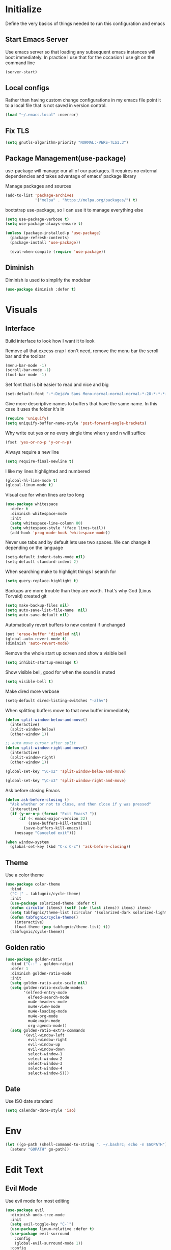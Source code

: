 * Initialize
Define the very basics of things needed to run this configuration and
emacs

** Start Emacs Server
Use emacs server so that loading any subsequent emacs instances will
boot immediately. In practice I use that for the occasion I use git on
the command line

#+BEGIN_SRC emacs-lisp
  (server-start)
#+END_SRC

** Local configs
Rather than having custom change configurations in my emacs file
point it to a local file that is not saved in version control.

#+BEGIN_SRC emacs-lisp
  (load "~/.emacs.local" :noerror)
#+END_SRC

** Fix TLS
#+BEGIN_SRC emacs-lisp
(setq gnutls-algorithm-priority "NORMAL:-VERS-TLS1.3")
#+END_SRC
** Package Management(use-package)
use-package will manage our all of our packages. It requires no
external dependencies and takes advantage of emacs' package library

Manage packages and sources
#+BEGIN_SRC emacs-lisp
  (add-to-list 'package-archives
               '("melpa" . "https://melpa.org/packages/") t)
#+END_SRC

bootstrap use-package, so I can use it to manage everything else
#+BEGIN_SRC emacs-lisp
  (setq use-package-verbose t)
  (setq use-package-always-ensure t)

  (unless (package-installed-p 'use-package)
    (package-refresh-contents)
    (package-install 'use-package))

    (eval-when-compile (require 'use-package))
#+END_SRC

** Diminish
Diminish is used to simplify the modebar
#+BEGIN_SRC emacs-lisp
  (use-package diminish :defer t)
#+END_SRC

* Visuals
** Interface
Build interface to look how I want it to look

Remove all that excess crap I don't need, remove the menu bar the
scroll bar and the toolbar

#+BEGIN_SRC emacs-lisp
  (menu-bar-mode -1)
  (scroll-bar-mode -1)
  (tool-bar-mode -1)
#+END_SRC

Set font that is bit easier to read and nice and big

#+BEGIN_SRC emacs-lisp
  (set-default-font "-*-DejaVu Sans Mono-normal-normal-normal-*-28-*-*-*-m-0-iso10646-1")
#+END_SRC

Give more descriptive names to buffers that have the same name. In
this case it uses the folder it's in

#+BEGIN_SRC emacs-lisp
  (require 'uniquify)
  (setq uniquify-buffer-name-style 'post-forward-angle-brackets)
#+END_SRC

Why write out yes or no every single time when y and n will suffice

#+BEGIN_SRC emacs-lisp
  (fset 'yes-or-no-p 'y-or-n-p)
#+END_SRC

Always require a new line

#+BEGIN_SRC emacs-lisp
  (setq require-final-newline t)
#+END_SRC

I like my lines highlighted and numbered

#+BEGIN_SRC emacs-lisp
  (global-hl-line-mode t)
  (global-linum-mode t)
#+END_SRC

Visual cue for when lines are too long

#+BEGIN_SRC emacs-lisp
  (use-package whitespace
    :defer t
    :diminish whitespace-mode
    :init
    (setq whitespace-line-column 80)
    (setq whitespace-style '(face lines-tail))
    (add-hook 'prog-mode-hook 'whitespace-mode))
#+END_SRC

Never use tabs and by default lets use two spaces. We can change it
depending on the language

#+BEGIN_SRC emacs-lisp
  (setq-default indent-tabs-mode nil)
  (setq-default standard-indent 2)
#+END_SRC

When searching make to highlight things I search for

#+BEGIN_SRC emacs-lisp
  (setq query-replace-highlight t)
#+END_SRC

Backups are more trouble than they are worth. That's why God (Linus
Torvald) created git

#+BEGIN_SRC emacs-lisp
  (setq make-backup-files nil)
  (setq auto-save-list-file-name  nil)
  (setq auto-save-default nil)
#+END_SRC

Automatically revert buffers to new content if unchanged

#+BEGIN_SRC emacs-lisp
  (put 'erase-buffer 'disabled nil)
  (global-auto-revert-mode t)
  (diminish 'auto-revert-mode)
#+END_SRC

Remove the whole start up screen and show a visible bell

#+BEGIN_SRC emacs-lisp
  (setq inhibit-startup-message t)
#+END_SRC

Show visible bell, good for when the sound is muted

#+BEGIN_SRC emacs-lisp
  (setq visible-bell t)
#+END_SRC

Make dired more verbose

#+BEGIN_SRC emacs-lisp
  (setq-default dired-listing-switches "-alhv")
#+END_SRC

When splitting buffers move to that new buffer immediately

#+BEGIN_SRC emacs-lisp
  (defun split-window-below-and-move()
    (interactive)
    (split-window-below)
    (other-window 1))

  ;; auto move cursor after split
  (defun split-window-right-and-move()
    (interactive)
    (split-window-right)
    (other-window 1))

  (global-set-key "\C-x2" 'split-window-below-and-move)

  (global-set-key "\C-x3" 'split-window-right-and-move)
#+END_SRC

Ask before closing Emacs

#+BEGIN_SRC emacs-lisp
(defun ask-before-closing ()
  "Ask whether or not to close, and then close if y was pressed"
  (interactive)
  (if (y-or-n-p (format "Exit Emacs? "))
      (if (< emacs-major-version 22)
          (save-buffers-kill-terminal)
        (save-buffers-kill-emacs))
    (message "Canceled exit")))

(when window-system
  (global-set-key (kbd "C-x C-c") 'ask-before-closing))
#+END_SRC

** Theme
Use a color theme

#+BEGIN_SRC emacs-lisp
  (use-package color-theme
    :bind
    ("C-|" . tabfugnic/cycle-theme)
    :init
    (use-package solarized-theme :defer t)
    (defun circular (items) (setf (cdr (last items)) items) items)
    (setq tabfugnic/theme-list (circular '(solarized-dark solarized-light)))
    (defun tabfugnic/cycle-theme()
      (interactive)
      (load-theme (pop tabfugnic/theme-list) t))
    (tabfugnic/cycle-theme))
#+END_SRC

** Golden ratio
#+BEGIN_SRC emacs-lisp
  (use-package golden-ratio
    :bind ("C-:" . golden-ratio)
    :defer 1
    :diminish golden-ratio-mode
    :init
    (setq golden-ratio-auto-scale nil)
    (setq golden-ratio-exclude-modes
          '(elfeed-entry-mode
            elfeed-search-mode
            mu4e-headers-mode
            mu4e-view-mode
            mu4e-loading-mode
            mu4e-org-mode
            mu4e-main-mode
            org-agenda-mode))
    (setq golden-ratio-extra-commands
          '(evil-window-left
            evil-window-right
            evil-window-up
            evil-window-down
            select-window-1
            select-window-2
            select-window-3
            select-window-4
            select-window-5)))
#+END_SRC

** Date
Use ISO date standard

#+BEGIN_SRC emacs-lisp
  (setq calendar-date-style 'iso)
#+END_SRC

* Env
#+BEGIN_SRC emacs-lisp
  (let ((go-path (shell-command-to-string ". ~/.bashrc; echo -n $GOPATH")))
    (setenv "GOPATH" go-path))
#+END_SRC
* Edit Text
** Evil Mode

Use evil mode for most editing

#+BEGIN_SRC emacs-lisp
  (use-package evil
    :diminish undo-tree-mode
    :init
    (setq evil-toggle-key "C-`")
    (use-package linum-relative :defer t)
    (use-package evil-surround
      :config
      (global-evil-surround-mode 1))
    :config
    (evil-mode 1))
#+END_SRC

** Editing
No need to have trailing whitespace

#+BEGIN_SRC emacs-lisp
  (add-hook 'before-save-hook 'delete-trailing-whitespace)
#+END_SRC

Use CUA for block editing

#+BEGIN_SRC emacs-lisp
  (setq cua-enable-cua-keys nil)
  (cua-mode t)
#+END_SRC

Use Hippie Expand to expand things

#+BEGIN_SRC emacs-lisp
  (global-set-key (kbd "M-SPC") 'hippie-expand)
#+END_SRC

Move by subwords ie treat underscore as space

#+BEGIN_SRC emacs-lisp
  (global-subword-mode t)
  (diminish 'subword-mode)
#+END_SRC

Set default spacing for all documents
#+BEGIN_SRC emacs-lisp
  (setq default-tab-width 2)
  (setq sh-basic-offset 2)
  (setq sh-indentation 2)
#+END_SRC

Break on commas
#+BEGIN_SRC emacs-lisp
  (global-set-key (kbd "C-,") 'tabfugnic/break-on-comma)
  (global-set-key (kbd "C-;") 'tabfugnic/toggle-single-or-multiline-list)

  (defun tabfugnic/break-on-comma()
    (interactive)
    (while (not (looking-at ","))
      (forward-char))
    (forward-char)
    (if (not (looking-at "^J"))
        (newline-and-indent)))

  (defun tabfugnic/toggle-single-or-multiline-list()
    (interactive)
    (if (not (tabfugnic/singleline-p))
        (tabfugnic/singleline-list)
      (tabfugnic/multiline-list)))

  (defun tabfugnic/multiline-list()
    (interactive)
    (let ((beg (point)))
      (forward-char)
      (newline-and-indent)
      (end-of-line 0)
      (backward-char)
      (forward-list)
      (backward-char)
      (if (not (looking-at ","))
          (insert ","))
      (while (<= beg (point))
        (backward-char)
        (when (and (looking-at ",") (tabfugnic/in-parent-list-p beg))
          (forward-char)
          (newline-and-indent)
          (previous-line)
          (end-of-line)
          (backward-char))
        )
      (forward-char)))

  (defun tabfugnic/singleline-list()
    (interactive)
    (let ((beg (line-number-at-pos)))
      (forward-list)
      (while (< beg (line-number-at-pos))
        (join-line))
      (backward-char)
      (forward-list)
      (backward-char 2)
      (if (looking-at ",")
          (delete-forward-char 1))
      (forward-char)
      (backward-list)))

  (defun tabfugnic/singleline-p()
    (let ((beg-line (line-number-at-pos)) (start (point)))
      (forward-list)
      (let ((end-line (line-number-at-pos)))
        (goto-char start)
        (eq beg-line end-line))))

  (defun tabfugnic/in-parent-list-p(parent-beg)
    (let ((start (point)))
      (backward-up-list)
      (when (eq parent-beg (point))
        (goto-char start)
        t)))

#+END_SRC

** Multiple Cursor
#+BEGIN_SRC emacs-lisp
  (use-package multiple-cursors
    :bind
    ("C-S-c C-S-c" . mc/edit-lines)
    ("C->" . mc/mark-next-like-this)
    ("C-<" . mc/mark-previous-like-this)
    ("C-c C-<" . mc/mark-all-like-this))
#+END_SRC

** Electric pair

Use electric pair to automatically match surrounding characters

#+BEGIN_SRC emacs-lisp
  (electric-pair-mode 1)
  (show-paren-mode 1)
#+END_SRC

* Support
** Company
#+BEGIN_SRC emacs-lisp
  (use-package company
    :defer t
    :diminish company-mode
    :init
    (add-hook 'after-init-hook 'global-company-mode))
#+END_SRC

** flycheck
#+BEGIN_SRC emacs-lisp
(use-package flycheck
  :defer t
  :init
  (add-hook 'after-init-hook #'global-flycheck-mode))
#+END_SRC

* Navigation
** Helm

Helm for most things involving input

#+BEGIN_SRC emacs-lisp
  (use-package helm
    :diminish helm-mode
    :bind
    ("M-x" . helm-M-x)
    ("C-S-s" . helm-do-ag-project-root)
    ("C-x C-f" . helm-find-files)
    :init
    (use-package helm-ag
      :defer t
      :init
      (setq helm-M-x-fuzzy-match t))
    (progn
      (require 'helm-config)
      (helm-mode))
    (use-package helm-tramp
      :defer t
      :config
      (add-hook 'helm-tramp-pre-command-hook
                '(lambda ()
                   (projectile-mode 0)))
      (add-hook 'helm-tramp-quit-hook
                '(lambda ()
                   (projectile-mode 1)))))
#+END_SRC

** Dired

Use a better dired, now with extras

#+BEGIN_SRC emacs-lisp
(require 'dired-x)
#+END_SRC

** Directory
#+BEGIN_SRC emacs-lisp
  (defun tabfugnic/next-file-in-directory(&optional number)
    (interactive)
    (or number (setq number 1))
    (let
        ((filename (file-name-nondirectory (buffer-file-name)))
         (files (remove-if
                 'file-directory-p
                 (directory-files
                  (file-name-directory (buffer-file-name))
                  nil
                  directory-files-no-dot-files-regexp))))
      (find-file
       (nth (mod (+ (position filename files :test 'equal) number)
         (length files))
        files))))

  (defun tabfugnic/previous-file-in-directory()
    (interactive)
    (tabfugnic/next-file-in-directory -1))


  (global-set-key (kbd "C-{") 'tabfugnic/previous-file-in-directory)
  (global-set-key (kbd "C-}") 'tabfugnic/next-file-in-directory)
#+END_SRC

** Projectile
#+BEGIN_SRC emacs-lisp
  (use-package projectile
    :defer 3
    :diminish projectile-mode
    :init
    (use-package helm-projectile
      :config
      (helm-projectile-on))
    :config
    (define-key projectile-mode-map (kbd "C-c p") 'projectile-command-map)
    (projectile-global-mode))
#+END_SRC

** Global and GGTags
  #+BEGIN_SRC emacs-lisp
(use-package ggtags
  :defer t
  :init
  (add-hook 'enh-ruby-mode-hook ( lambda() ( ggtags-mode 1 ))))
#+END_SRC

** Important Files
  #+BEGIN_SRC emacs-lisp
    (defun tabfugnic/open-inbox ()
    (interactive)
     (find-file (expand-file-name "~/cloud/org/inbox.org")))

    (global-set-key (kbd "C-c i") 'tabfugnic/open-inbox)
#+END_SRC

* Language/Programming
** Android

Use android major mode

#+BEGIN_SRC emacs-lisp
  (use-package android-mode
    :defer t
    :init
    (custom-set-variables '(android-mode-sdk-dir "~/opt/android")))
#+END_SRC

** C/C++

#+BEGIN_SRC emacs-lisp
  (c-set-offset 'arglist-intro '+)
#+END_SRC

** Cucumber
#+BEGIN_SRC emacs-lisp
(use-package feature-mode
  :mode "\\.feature$")
#+END_SRC

** Emacs Lisp

Auto compile elisp files on load/save.

#+BEGIN_SRC emacs-lisp
  (use-package auto-compile
    :defer t
    :init
    (setq load-prefer-newer t)
    :config
    (auto-compile-on-load-mode)
    (auto-compile-on-save-mode))
#+END_SRC

** Go
#+BEGIN_SRC emacs-lisp
  (use-package go-mode
    :mode "\\.go$"
    :init
    (use-package gotest
      :bind
      (:map go-mode-map
            ("C-c , v" . go-test-current-test)
            ("C-c , a" . go-test-current-project)
            ("C-c , b" . go-test-current-benchmark)
            ("C-c , x" . go-run))))
#+END_SRC
** Haskell
#+BEGIN_SRC emacs-lisp
(use-package haskell-mode
  :defer t
  :init
  (add-hook 'haskell-mode-hook 'turn-on-haskell-indent)
  (add-hook 'haskell-mode-hook 'turn-on-haskell-decl-scan)
  :bind
  (:map haskell-mode-map
        ("C-," . haskell-move-nested-left)
        ("C-." . haskell-move-nested-right)
        ("C-c C-c" . haskell-compile)))
#+END_SRC

** HTML/CSS
#+BEGIN_SRC emacs-lisp
(use-package emmet-mode
  :defer t
  :init
  (setq emmet-indentation 2))
#+END_SRC

** Java

Add imports to java file quickly and easily
#+BEGIN_SRC emacs-lisp
  (use-package java-imports :defer t)
#+END_SRC

#+BEGIN_SRC emacs-lisp
(use-package eclim
  :defer t
  :config
  (global-eclim-mode))
#+END_SRC

** Javascript/Coffee
#+BEGIN_SRC emacs-lisp
(use-package coffee-mode
  :mode ("\\.coffee$" "Cakefile")
  :init
  (setq coffee-tab-width 2))
#+END_SRC

#+BEGIN_SRC emacs-lisp
(use-package js2-mode
  :mode ("\\.js$")
  :init
  (setq js-indent-level 2))
#+END_SRC

#+BEGIN_SRC emacs-lisp
;; JSX mode
(use-package rjsx-mode :defer t)
#+END_SRC

#+BEGIN_SRC emacs-lisp
  (use-package vue-mode
    :defer t
    :init
    (setq mmm-submode-decoration-level 0))
#+END_SRC

** JSON
Basic json parsing

#+BEGIN_SRC emacs-lisp
  (use-package json-mode :defer t)
#+END_SRC

** LSP
Setup the language server protocol

#+BEGIN_SRC emacs-lisp
    (use-package lsp-mode
      :hook ((rust-mode . lsp)
             (enh-ruby-mode . lsp)
             (go-mode . lsp))
      :commands lsp)

    (use-package lsp-ui
      :commands lsp-ui-mode
      :config
      (setq lsp-prefer-flymake nil))
    (use-package company-lsp :commands company-lsp)
    (use-package helm-lsp :commands helm-lsp-workspace-symbol)
    (use-package dap-mode :defer t)
#+END_SRC

** Lua
#+BEGIN_SRC emacs-lisp
  (use-package lua-mode :defer t)
#+END_SRC
** Markdown
#+BEGIN_SRC emacs-lisp
(use-package markdown-mode
  :mode ("\\.markdown$" "\\.md$"))
#+END_SRC
** PHP
#+BEGIN_SRC emacs-lisp
(use-package php-mode
  :mode ("\\.php$" "\\.phtml")
  :interpreter "php")
#+END_SRC

** Ruby/Rails
#+BEGIN_SRC emacs-lisp
(use-package chruby
  :hook (enh-ruby-mode-hook . chruby-use-corresponding)
  :config (chruby "2.5.0"))
#+END_SRC

#+BEGIN_SRC emacs-lisp
  (use-package enh-ruby-mode
    :mode ("\\.rb$" "\\.rake$" "Gemfile" "Guardfile" "RakeFile")
    :interpreter "ruby"
    :init
    (use-package inf-ruby
      :defer t
      :init (add-hook 'after-init-hook 'inf-ruby-switch-setup))
    (use-package ruby-end
      :defer t
      :diminish ruby-end-mode)
    (use-package ruby-hash-syntax
      :bind ("C-c r h" . ruby-toggle-hash-syntax)))
#+END_SRC

Use web dev for ERB and html. Makes life so much easier than Multi Major Mode

#+BEGIN_SRC emacs-lisp
(use-package web-mode
  :mode ("\\.html\\.erb$" "\\.liquid$"))
#+END_SRC

#+BEGIN_SRC emacs-lisp
  (use-package rspec-mode
    :bind (:map rspec-mode ("C-c , u" . tabfugnic/rspec-set-test-env))
    :hook (haml-mode html-mode slim-mode web-mode coffee-mode enh-ruby-mode)
    :init
    (setq rspec-command-options "--format progress"))
#+END_SRC

** Rust
#+BEGIN_SRC emacs-lisp
  (use-package rust-mode
    :defer t
    :init
    (setq rust-format-on-save t))
  (use-package cargo
    :defer t
    :init
    (setenv "PATH" (concat (getenv "PATH") ":~/.cargo/bin"))
    (setq exec-path (append exec-path '("~/.cargo/bin"))))
  (use-package flycheck-rust
    :hook (flycheck-mode . flycheck-rust-setup))
#+END_SRC
** SCSS Mode
#+BEGIN_SRC emacs-lisp
(use-package scss-mode
  :mode ("\\.scss$" "\\.scss\\.erb$")
  :interpreter "scss"
  :init
  (setq scss-compile-at-save nil)
  (setq css-indent-offset 2))
#+END_SRC

** Slim/Haml
Definitely need Slim and HAML mode

#+BEGIN_SRC emacs-lisp
  (use-package slim-mode :defer t)
  (use-package haml-mode :defer t)
#+END_SRC

** Yaml
#+BEGIN_SRC emacs-lisp
(use-package yaml-mode
  :mode ("\\.yml$" "\\.yaml$")
  :interpreter "yaml")
#+END_SRC

* Applications
** RSS
Newsticker for RSS feeds

#+BEGIN_SRC emacs-lisp
  (use-package elfeed
    :bind ("C-x w" . elfeed)
    :init
    (use-package elfeed-org
      :defer t
      :init (setq rmh-elfeed-org-files (list "~/cloud/org/rss.org"))
      :config (elfeed-org))
    :config
    (evil-set-initial-state 'elfeed-search-mode 'emacs)
    (evil-set-initial-state 'elfeed-show-mode 'emacs))
#+END_SRC

** Blog

Setup blog
#+BEGIN_SRC emacs-lisp
  (setq tabfugnic/blog-dir "~/blog")
  (setq tabfugnic/blog-posts-dir (expand-file-name "_posts" tabfugnic/blog-dir))

  (defun tabfugnic/blog-new-entry(title)
    (interactive "MTitle: ")
    (let ((slug (tabfugnic/sluggify title)))
      (find-file (expand-file-name
                       (concat (format-time-string "%F") "-" slug ".md")
                       tabfugnic/blog-posts-dir))
      (insert "---\n")
      (insert "layout: post\n")
      (insert (format "title: %s\n" title))
      (insert (format "date: %s\n" (format-time-string "%F %R")))
      (insert "tags: \n")
      (insert "---\n")))

  (defun tabfugnic/sluggify(string)
    (replace-regexp-in-string
     "[^a-z0-9-]" "" (replace-regexp-in-string
                      "\\\s" "-" (downcase string))))
#+END_SRC

** Email(mu4e)
Use mu4e for all email. This takes advantage of offlineimap and msmtp

#+BEGIN_SRC emacs-lisp
  (use-package mu4e
    :defer t
    :load-path "/usr/local/share/emacs/site-lisp/mu4e"
    :bind ("C-x m" . mu4e)
    :init
    (add-hook 'mu4e-view-mode-hook 'visual-line-mode)
    (add-hook 'mu4e-compose-mode-hook 'mml-secure-message-sign)
    (add-hook 'mu4e-compose-mode-hook
              (defun my-setup-epa-hook ()
                (epa-mail-mode)))
    (add-hook 'mu4e-view-mode-hook
              (defun my-view-mode-hook ()
                (epa-mail-mode)))
    (use-package mu4e-alert
      :defer t
      :init
      (setq mu4e-maildir-shortcuts
            '( ("/INBOX"               . ?i)
               ("/sent"                . ?s)
               ("/archive"             . ?a)))

      (add-hook 'after-init-hook #'mu4e-alert-enable-notifications)
      (add-hook 'after-init-hook #'mu4e-alert-enable-mode-line-display))
      :config
      (mu4e-alert-set-default-style 'libnotify)


    :config
    (require 'org-mu4e)
    (setq mu4e-contexts
          `(,(make-mu4e-context
              :name "personal"
              :match-func (lambda (msg)
                            (when msg
                              (mu4e-message-contact-field-matches
                               msg
                               :to "me@ericj.co")))
              :enter-func '()
              :leave-func (lambda () (mu4e-clear-caches))
              :vars '((mu4e-maildir . "~/mail/personal")
                      (mu4e-mu-home . "~/.mu/personal")
                      (user-mail-address . "me@ericj.co")
                      (mu4e-compose-signature . (concat
                                                 "Eric J. Collins\n"
                                                 "Software Developer\n"
                                                 "thoughtbot\n")
                                              )))
            ,(make-mu4e-context
              :name "thoughtbot"
              :match-func (lambda (msg)
                            (when msg
                              (mu4e-message-contact-field-matches
                               msg
                               :to "eric@thoughtbot.com")))
              :enter-func '()
              :leave-func (lambda () (mu4e-clear-caches))
              :vars '((mu4e-maildir . "~/mail/thoughtbot")
                      (mu4e-mu-home . "~/.mu/thoughtbot")
                      (user-mail-address . "eric@thoughtbot.com")
                      (mu4e-compose-signature . (concat
                                                 "Eric J. Collins\n"
                                                 "Developer and Development Director\n"
                                                 "thoughtbot\n")
                                              )))))

    (setq mu4e-drafts-folder "/drafts")
    (setq mu4e-sent-folder   "/sent")
    (setq mu4e-trash-folder  "/trash")
    (setq mu4e-refile-folder "/archive")
    (setq mu4e-action-tags-header "X-Keywords")
    (setq mu4e-attachment-dir  "~/Downloads")
    (setq mu4e-html2text-command 'mu4e-shr2text)
    (setq mu4e-compose-dont-reply-to-self t)
    (setq user-full-name  "Eric J Collins")
    (setq mu4e-update-interval 180)
    (setq mu4e-user-mail-address-list '("eric@thoughtbot.com" "me@ericj.co"))
    (setq mu4e-change-filenames-when-moving t)

    (setq message-send-mail-function 'message-send-mail-with-sendmail)
    (setq sendmail-program "/usr/local/bin/msmtp-enqueue.sh")
    (setq message-sendmail-extra-arguments '("--read-envelope-from"))
    (setq message-sendmail-f-is-evil 't)

    (setq mu4e-alert-interesting-mail-query
          (concat
           "flag:unread"
           " AND NOT flag:trashed"
           " AND maildir:"
           "\"/INBOX\""))

    (setq org-mu4e-link-query-in-headers-mode nil)

    (add-to-list 'mu4e-headers-custom-markers
                 '("Stale messages"
                   (lambda (msg &optional n)
                     (let ((email (cdar (mu4e-message-field msg :from))))
                       (or (string-match "\\@nytimes.com" email)
                           (string-match "\\@trello.com" email)
                           (string-match "\\@github.com" email)
                           (string-match "\\@notifications.heroku.com" email))))))

    (add-to-list 'mu4e-view-actions
                 '("xViewXWidget" . mu4e-action-view-with-xwidget) t)

    (defun tabfugnic/mu4e-headers-mark-stale-for-delete()
      (interactive)
      (mu4e-headers-for-each
       (lambda (msg)
         (let ((tags (mu4e-message-field msg :tags))
               (date (mu4e-message-field msg :date))
               (one-day-ago (subtract-time (current-time) 86400)))
           (when (and (member "temporary" tags) (time-less-p date one-day-ago))
             (mu4e-mark-at-point 'trash msg)))))))
#+END_SRC

** ERC
#+BEGIN_SRC emacs-lisp
(use-package erc
  :bind ("C-c e r" . tabfugnic/reset-erc-track-mode)
  :init
  (use-package erc-image
    :defer t
    :config
    (add-to-list 'erc-modules 'image))

  (setq erc-prompt-for-nickserv-password nil)
  (setq erc-fill-function 'erc-fill-static)
  (setq erc-fill-static-center 22)
  (setq erc-track-exclude-types '("JOIN" "NICK" "PART" "MODE"))
  (setq erc-hide-list '("JOIN" "PART" "QUIT" "MODE"))

  (setq erc-keywords '("\\NYC\\b"
                       "\\nyc\\b"
                       "\\pr\\b"
                       "\\PR\\b"
                       "\\:statue_of_liberty:\\b"
                       "\\corgi\\b"))

  (setq ercn-notify-rules
        '((current-nick . all)
          (keyword . all)))

  (add-hook 'ercn-notify 'tabfugnic/do-notify)

  :config
  (erc-update-modules)

  (require 'erc-join)
  (setq erc-autojoin-channels-alist
        '(("freenode.net" "#thoughtbot" "#emacs" "#emacsnyc")))
  (erc-autojoin-enable))

(defun tabfugnic/erc-start-or-switch ()
  "Connect to ERC, or switch to last active buffer"
  (interactive)
  (cond
    ((get-buffer "irc.freenode.net:6667")
     (erc-track-switch-buffer 1))
    (t (erc :server "irc.freenode.net" :port 6667 :nick "tabfugnic"))))

(defun tabfugnic/reset-erc-track-mode ()
  (interactive)
  (setq erc-modified-channels-alist nil)
  (erc-modified-channels-display))

(defun tabfugnic/do-notify (nickname message)
  (with-temp-buffer
    (shell-command (format "notify-send '%s: %s' -t 5000" nickname message) t)))
#+END_SRC
* Git(Magit)
#+BEGIN_SRC emacs-lisp
  (use-package magit
    :bind ("C-x g" . magit-status)
    :config
    (defun tabfugnic/magit-delete-branch (branch)
      (interactive
       (magit-read-local-branch "Delete branch" (magit-get-previous-branch)))
      (magit-run-git "delete-branch" "" branch)))
#+END_SRC

* Org mode
#+BEGIN_SRC emacs-lisp
  (use-package org
    :defer t
    :bind (("C-c l" . org-store-link)
           ("C-c c" . org-capture)
           ("C-c a" . org-agenda)
           ("C-c b" . org-iswitchb))
    :init
    (load-file "~/dev/thoughtbot/org-retro/org-retro.el")
    (require 'org-retro)
    (use-package org-journal
      :defer t
      :init
      (setq org-journal-dir "~/cloud/journal")
      (setq org-journal-date-format "%A %Y/%m/%d")
      (add-hook 'org-journal-mode-hook 'auto-fill-mode))
    (use-package org-caldav
      :defer t
      :init
      (setq org-caldav-url "https://cloud.ericj.co/remote.php/dav/calendars/tabfugnic")
      (setq org-caldav-calendar-id "calendar")
      (setq org-caldev-inbox "/home/eric/calendar.org")
      (setq org-icalendar-timezone "America/New_York"))

    (org-babel-do-load-languages
     'org-babel-load-languages
     '((shell . t)))
    (require 'org-agenda)
    (setq org-directory "~/cloud/org/")

    (defun tabfugnic/org-file (file)
      (concat org-directory file))

    (setq org-agenda-files (list (tabfugnic/org-file "todos.org")))

    (setq org-capture-templates
          `(("i" "Inbox"
             entry
             (file ,(tabfugnic/org-file "inbox.org"))
             "* %?\n:PROPERTIES:\n:CREATED: %U\n:END:\n")
            ("m" "Mail Inbox"
             entry
             (file ,(tabfugnic/org-file "inbox.org"))
             "* %?\n%a\n:PROPERTIES:\n:CREATED: %U\n:END:\n")
            ("c" "Copy Inbox"
             entry
             (file ,(tabfugnic/org-file "inbox.org"))
             "* %?\n:PROPERTIES:\n:CREATED: %U\n:END:\n%x\n")
            ("t" "TODO"
             entry
             (file ,(tabfugnic/org-file "todos.org"))
             "* TODO %?\n")
            ("h" "House"
             entry
             (file ,(tabfugnic/org-file "house.org"))
             "* %?\n[[%x][%^{link}]]\n")
            ("v" "Travel"
             plain
             (file ,(tabfugnic/org-file "travel.org"))
             "* %a\n %^G\n")
            ("m" "Movies"
             entry
             (file ,(tabfugnic/org-file "movies.org"))
             "* TODO %?\n %u\n")
            ("r" "RSS Feeds"
             entry
             (file+headline ,(tabfugnic/org-file "rss.org") "Unsorted Feeds")
             "*** [[%x][%?]]")))

    ;; Taken from
    ;; https://www.reddit.com/r/emacs/comments/6lzyg2/heres_how_to_do_emacsclient_global_orgcapture/
    ;; Modified slightly
    (defadvice org-capture-finalize
        (after delete-capture-frame activate)
      "Advise capture-finalize to close the frame"
      (if (equal "capture" (frame-parameter nil 'name))
          (delete-frame)))

    (defadvice org-capture-destroy
        (after delete-capture-frame activate)
      "Advise capture-destroy to close the frame"
      (if (equal "capture" (frame-parameter nil 'name))
          (delete-frame)))

    (defun make-capture-frame (&optional capture-key)
      "Create a new frame and run org-capture."
      (interactive)
      (or capture-key (setq capture-key "i"))
      (make-frame '((name . "capture")))
      (select-frame-by-name "capture")
      (delete-other-windows)
      (cl-letf
          (((symbol-function 'switch-to-buffer-other-window)
            #'switch-to-buffer))
        (org-capture nil capture-key))))
#+END_SRC

* Utils
  #+BEGIN_SRC emacs-lisp
    ;; (setq tabfugnic/previous-commands '())
    (set-face-attribute 'comint-highlight-prompt nil
                        :inherit nil)

    (defun tabfugnic/repeat-shell-commandline-in-project()
      (interactive)
      (setq tabfugnic/previous-command)
      ;; (setq tabfugnic/previous-commands
      ;;       (cons '((vc-root-dir) . "thing") tabfugnic/previous-commands))
    )
  #+END_SRC


  #+BEGIN_SRC emacs-lisp
(defun gitrep()
  (interactive "*")
  (find-file "~/dev"))
  #+END_SRC

  Sort lines with out case
  #+BEGIN_SRC emacs-lisp
  (defun sort-lines-nocase ()
    (interactive)
    (let ((sort-fold-case t))
      (call-interactively 'sort-lines)))
  #+END_SRC
